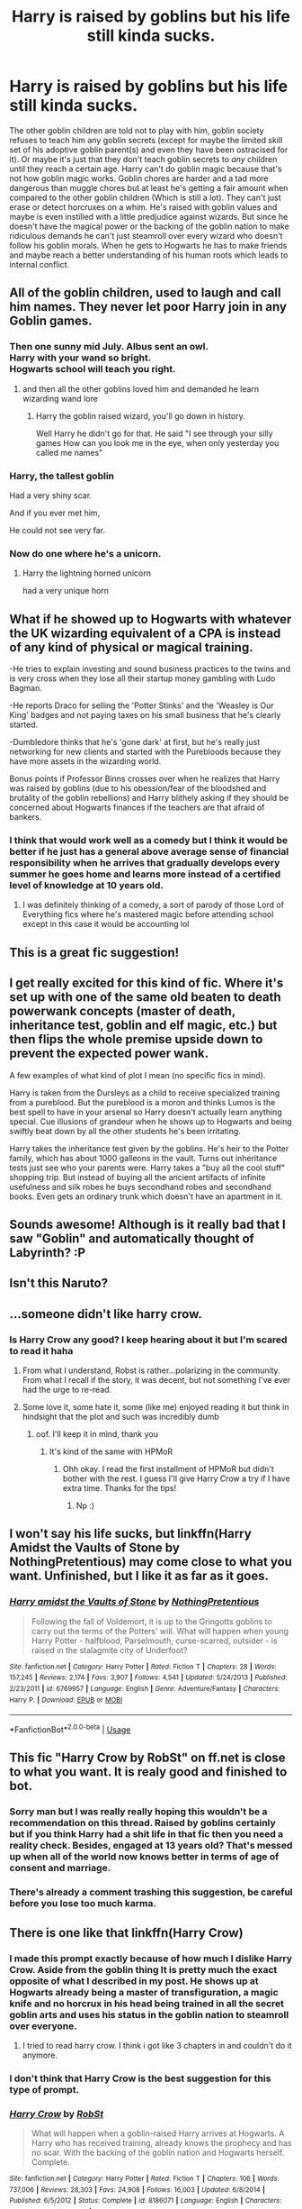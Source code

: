 #+TITLE: Harry is raised by goblins but his life still kinda sucks.

* Harry is raised by goblins but his life still kinda sucks.
:PROPERTIES:
:Author: WantDiscussion
:Score: 112
:DateUnix: 1587904741.0
:DateShort: 2020-Apr-26
:FlairText: Request
:END:
The other goblin children are told not to play with him, goblin society refuses to teach him any goblin secrets (except for maybe the limited skill set of his adoptive goblin parent(s) and even they have been ostracised for it). Or maybe it's just that they don't teach goblin secrets to /any/ children until they reach a certain age. Harry can't do goblin magic because that's not how goblin magic works. Goblin chores are harder and a tad more dangerous than muggle chores but at least he's getting a fair amount when compared to the other goblin children (Which is still a lot). They can't just erase or detect horcruxes on a whim. He's raised with goblin values and maybe is even instilled with a little predjudice against wizards. But since he doesn't have the magical power or the backing of the goblin nation to make ridiculous demands he can't just steamroll over every wizard who doesn't follow his goblin morals. When he gets to Hogwarts he has to make friends and maybe reach a better understanding of his human roots which leads to internal conflict.


** All of the goblin children, used to laugh and call him names. They never let poor Harry join in any Goblin games.
:PROPERTIES:
:Author: icefire9
:Score: 86
:DateUnix: 1587921282.0
:DateShort: 2020-Apr-26
:END:

*** Then one sunny mid July. Albus sent an owl.\\
Harry with your wand so bright.\\
Hogwarts school will teach you right.
:PROPERTIES:
:Author: WantDiscussion
:Score: 38
:DateUnix: 1587927429.0
:DateShort: 2020-Apr-26
:END:

**** and then all the other goblins loved him and demanded he learn wizarding wand lore
:PROPERTIES:
:Author: CommanderL3
:Score: 16
:DateUnix: 1587927851.0
:DateShort: 2020-Apr-26
:END:

***** Harry the goblin raised wizard, you'll go down in history.

Well Harry he didn't go for that. He said "I see through your silly games How can you look me in the eye, when only yesterday you called me names"
:PROPERTIES:
:Author: corwinicewolf
:Score: 6
:DateUnix: 1587962123.0
:DateShort: 2020-Apr-27
:END:


*** Harry, the tallest goblin

Had a very shiny scar.

And if you ever met him,

He could not see very far.
:PROPERTIES:
:Author: turbinicarpus
:Score: 23
:DateUnix: 1587932437.0
:DateShort: 2020-Apr-27
:END:


*** Now do one where he's a unicorn.
:PROPERTIES:
:Author: Lightwavers
:Score: 14
:DateUnix: 1587925177.0
:DateShort: 2020-Apr-26
:END:

**** Harry the lightning horned unicorn

had a very unique horn
:PROPERTIES:
:Author: corwinicewolf
:Score: 7
:DateUnix: 1587962246.0
:DateShort: 2020-Apr-27
:END:


** What if he showed up to Hogwarts with whatever the UK wizarding equivalent of a CPA is instead of any kind of physical or magical training.

-He tries to explain investing and sound business practices to the twins and is very cross when they lose all their startup money gambling with Ludo Bagman.

-He reports Draco for selling the 'Potter Stinks' and the 'Weasley is Our King' badges and not paying taxes on his small business that he's clearly started.

-Dumbledore thinks that he's 'gone dark' at first, but he's really just networking for new clients and started with the Purebloods because they have more assets in the wizarding world.

Bonus points if Professor Binns crosses over when he realizes that Harry was raised by goblins (due to his obession/fear of the bloodshed and brutality of the goblin rebellions) and Harry blithely asking if they should be concerned about Hogwarts finances if the teachers are that afraid of bankers.
:PROPERTIES:
:Author: LadySmuag
:Score: 46
:DateUnix: 1587924480.0
:DateShort: 2020-Apr-26
:END:

*** I think that would work well as a comedy but I think it would be better if he just has a general above average sense of financial responsibility when he arrives that gradually develops every summer he goes home and learns more instead of a certified level of knowledge at 10 years old.
:PROPERTIES:
:Author: WantDiscussion
:Score: 23
:DateUnix: 1587926699.0
:DateShort: 2020-Apr-26
:END:

**** I was definitely thinking of a comedy, a sort of parody of those Lord of Everything fics where he's mastered magic before attending school except in this case it would be accounting lol
:PROPERTIES:
:Author: LadySmuag
:Score: 9
:DateUnix: 1587928857.0
:DateShort: 2020-Apr-26
:END:


** This is a great fic suggestion!
:PROPERTIES:
:Author: ChaoticGoth
:Score: 10
:DateUnix: 1587911816.0
:DateShort: 2020-Apr-26
:END:


** I get really excited for this kind of fic. Where it's set up with one of the same old beaten to death powerwank concepts (master of death, inheritance test, goblin and elf magic, etc.) but then flips the whole premise upside down to prevent the expected power wank.

A few examples of what kind of plot I mean (no specific fics in mind).

Harry is taken from the Dursleys as a child to receive specialized training from a pureblood. But the pureblood is a moron and thinks Lumos is the best spell to have in your arsenal so Harry doesn't actually learn anything special. Cue illusions of grandeur when he shows up to Hogwarts and being swiftly beat down by all the other students he's been irritating.

Harry takes the inheritance test given by the goblins. He's heir to the Potter family, which has about 1000 galleons in the vault. Turns out inheritance tests just see who your parents were. Harry takes a "buy all the cool stuff" shopping trip. But instead of buying all the ancient artifacts of infinite usefulness and silk robes he buys secondhand robes and secondhand books. Even gets an ordinary trunk which doesn't have an apartment in it.
:PROPERTIES:
:Author: FloppyPancakesDude
:Score: 27
:DateUnix: 1587919475.0
:DateShort: 2020-Apr-26
:END:


** Sounds awesome! Although is it really bad that I saw "Goblin" and automatically thought of Labyrinth? :P
:PROPERTIES:
:Author: Shadow_Guide
:Score: 8
:DateUnix: 1587916575.0
:DateShort: 2020-Apr-26
:END:


** Isn't this Naruto?
:PROPERTIES:
:Author: horrorshowjack
:Score: 3
:DateUnix: 1587952598.0
:DateShort: 2020-Apr-27
:END:


** ...someone didn't like harry crow.
:PROPERTIES:
:Author: KingDarius89
:Score: 3
:DateUnix: 1587971411.0
:DateShort: 2020-Apr-27
:END:

*** Is Harry Crow any good? I keep hearing about it but I'm scared to read it haha
:PROPERTIES:
:Author: insigne_rapha
:Score: 1
:DateUnix: 1588011631.0
:DateShort: 2020-Apr-27
:END:

**** From what I understand, Robst is rather...polarizing in the community. From what I recall if the story, it was decent, but not something I've ever had the urge to re-read.
:PROPERTIES:
:Author: KingDarius89
:Score: 3
:DateUnix: 1588011824.0
:DateShort: 2020-Apr-27
:END:


**** Some love it, some hate it, some (like me) enjoyed reading it but think in hindsight that the plot and such was incredibly dumb
:PROPERTIES:
:Author: MrMrRubic
:Score: 2
:DateUnix: 1588057635.0
:DateShort: 2020-Apr-28
:END:

***** oof. I'll keep it in mind, thank you
:PROPERTIES:
:Author: insigne_rapha
:Score: 1
:DateUnix: 1588058134.0
:DateShort: 2020-Apr-28
:END:

****** It's kind of the same with HPMoR
:PROPERTIES:
:Author: MrMrRubic
:Score: 1
:DateUnix: 1588058171.0
:DateShort: 2020-Apr-28
:END:

******* Ohh okay. I read the first installment of HPMoR but didn't bother with the rest. I guess I'll give Harry Crow a try if I have extra time. Thanks for the tips!
:PROPERTIES:
:Author: insigne_rapha
:Score: 2
:DateUnix: 1588058242.0
:DateShort: 2020-Apr-28
:END:

******** Np :)
:PROPERTIES:
:Author: MrMrRubic
:Score: 1
:DateUnix: 1588058260.0
:DateShort: 2020-Apr-28
:END:


** I won't say his life sucks, but linkffn(Harry Amidst the Vaults of Stone by NothingPretentious) may come close to what you want. Unfinished, but I like it as far as it goes.
:PROPERTIES:
:Author: steve_wheeler
:Score: 2
:DateUnix: 1588098021.0
:DateShort: 2020-Apr-28
:END:

*** [[https://www.fanfiction.net/s/6769957/1/][*/Harry amidst the Vaults of Stone/*]] by [[https://www.fanfiction.net/u/2713680/NothingPretentious][/NothingPretentious/]]

#+begin_quote
  Following the fall of Voldemort, it is up to the Gringotts goblins to carry out the terms of the Potters' will. What will happen when young Harry Potter - halfblood, Parselmouth, curse-scarred, outsider - is raised in the stalagmite city of Underfoot?
#+end_quote

^{/Site/:} ^{fanfiction.net} ^{*|*} ^{/Category/:} ^{Harry} ^{Potter} ^{*|*} ^{/Rated/:} ^{Fiction} ^{T} ^{*|*} ^{/Chapters/:} ^{28} ^{*|*} ^{/Words/:} ^{157,245} ^{*|*} ^{/Reviews/:} ^{2,174} ^{*|*} ^{/Favs/:} ^{3,907} ^{*|*} ^{/Follows/:} ^{4,541} ^{*|*} ^{/Updated/:} ^{5/24/2013} ^{*|*} ^{/Published/:} ^{2/23/2011} ^{*|*} ^{/id/:} ^{6769957} ^{*|*} ^{/Language/:} ^{English} ^{*|*} ^{/Genre/:} ^{Adventure/Fantasy} ^{*|*} ^{/Characters/:} ^{Harry} ^{P.} ^{*|*} ^{/Download/:} ^{[[http://www.ff2ebook.com/old/ffn-bot/index.php?id=6769957&source=ff&filetype=epub][EPUB]]} ^{or} ^{[[http://www.ff2ebook.com/old/ffn-bot/index.php?id=6769957&source=ff&filetype=mobi][MOBI]]}

--------------

*FanfictionBot*^{2.0.0-beta} | [[https://github.com/tusing/reddit-ffn-bot/wiki/Usage][Usage]]
:PROPERTIES:
:Author: FanfictionBot
:Score: 1
:DateUnix: 1588098041.0
:DateShort: 2020-Apr-28
:END:


** This fic "Harry Crow by RobSt" on ff.net is close to what you want. It is realy good and finished to bot.
:PROPERTIES:
:Author: panda0031698
:Score: 1
:DateUnix: 1587932935.0
:DateShort: 2020-Apr-27
:END:

*** Sorry man but I was really really hoping this wouldn't be a recommendation on this thread. Raised by goblins certainly but if you think Harry had a shit life in that fic then you need a reality check. Besides, engaged at 13 years old? That's messed up when all of the world now knows better in terms of age of consent and marriage.
:PROPERTIES:
:Author: Kryptics18
:Score: 2
:DateUnix: 1587940225.0
:DateShort: 2020-Apr-27
:END:


*** There's already a comment trashing this suggestion, be careful before you lose too much karma.
:PROPERTIES:
:Author: miraculousmarauder
:Score: 1
:DateUnix: 1587940249.0
:DateShort: 2020-Apr-27
:END:


** There is one like that linkffn(Harry Crow)
:PROPERTIES:
:Author: Lord_Cthulhu_the_one
:Score: -8
:DateUnix: 1587924936.0
:DateShort: 2020-Apr-26
:END:

*** I made this prompt exactly because of how much I dislike Harry Crow. Aside from the goblin thing It is pretty much the exact opposite of what I described in my post. He shows up at Hogwarts already being a master of transfiguration, a magic knife and no horcrux in his head being trained in all the secret goblin arts and uses his status in the goblin nation to steamroll over everyone.
:PROPERTIES:
:Author: WantDiscussion
:Score: 21
:DateUnix: 1587926452.0
:DateShort: 2020-Apr-26
:END:

**** I tried to read harry crow. I think i got like 3 chapters in and couldn't do it anymore.
:PROPERTIES:
:Author: Jeffery95
:Score: 5
:DateUnix: 1587929968.0
:DateShort: 2020-Apr-27
:END:


*** I don't think that Harry Crow is the best suggestion for this type of prompt.
:PROPERTIES:
:Author: The-Apprentice-Autho
:Score: 14
:DateUnix: 1587925935.0
:DateShort: 2020-Apr-26
:END:


*** [[https://www.fanfiction.net/s/8186071/1/][*/Harry Crow/*]] by [[https://www.fanfiction.net/u/1451358/RobSt][/RobSt/]]

#+begin_quote
  What will happen when a goblin-raised Harry arrives at Hogwarts. A Harry who has received training, already knows the prophecy and has no scar. With the backing of the goblin nation and Hogwarts herself. Complete.
#+end_quote

^{/Site/:} ^{fanfiction.net} ^{*|*} ^{/Category/:} ^{Harry} ^{Potter} ^{*|*} ^{/Rated/:} ^{Fiction} ^{T} ^{*|*} ^{/Chapters/:} ^{106} ^{*|*} ^{/Words/:} ^{737,006} ^{*|*} ^{/Reviews/:} ^{28,303} ^{*|*} ^{/Favs/:} ^{24,908} ^{*|*} ^{/Follows/:} ^{16,003} ^{*|*} ^{/Updated/:} ^{6/8/2014} ^{*|*} ^{/Published/:} ^{6/5/2012} ^{*|*} ^{/Status/:} ^{Complete} ^{*|*} ^{/id/:} ^{8186071} ^{*|*} ^{/Language/:} ^{English} ^{*|*} ^{/Characters/:} ^{<Harry} ^{P.,} ^{Hermione} ^{G.>} ^{*|*} ^{/Download/:} ^{[[http://www.ff2ebook.com/old/ffn-bot/index.php?id=8186071&source=ff&filetype=epub][EPUB]]} ^{or} ^{[[http://www.ff2ebook.com/old/ffn-bot/index.php?id=8186071&source=ff&filetype=mobi][MOBI]]}

--------------

*FanfictionBot*^{2.0.0-beta} | [[https://github.com/tusing/reddit-ffn-bot/wiki/Usage][Usage]]
:PROPERTIES:
:Author: FanfictionBot
:Score: 0
:DateUnix: 1587924949.0
:DateShort: 2020-Apr-26
:END:
